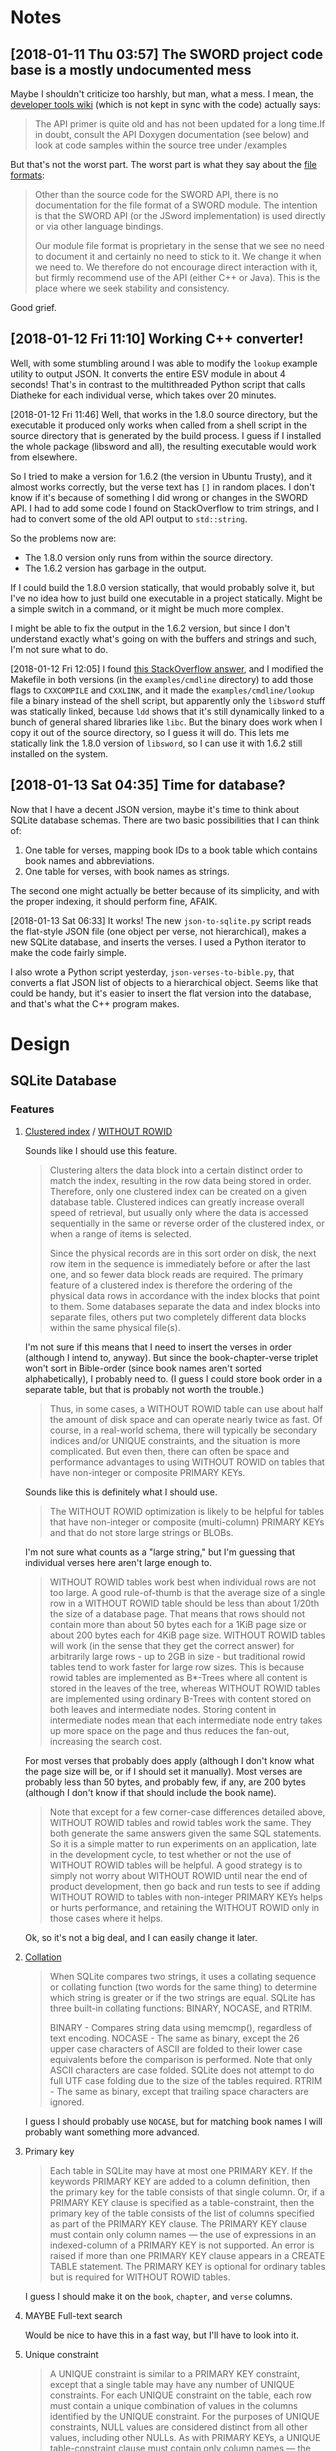 

* Notes

** [2018-01-11 Thu 03:57]  The SWORD project code base is a mostly undocumented mess

Maybe I shouldn't criticize too harshly, but man, what a mess.  I mean, the [[https://www.crosswire.org/wiki/DevTools:SWORD][developer tools wiki]] (which is not kept in sync with the code) actually says:

#+BEGIN_QUOTE
The API primer is quite old and has not been updated for a long time.If in doubt, consult the API Doxygen documentation (see below) and look at code samples within the source tree under /examples
#+END_QUOTE

But that's not the worst part.  The worst part is what they say about the [[https://www.crosswire.org/wiki/File_Formats][file formats]]:

#+BEGIN_QUOTE
Other than the source code for the SWORD API, there is no documentation for the file format of a SWORD module. The intention is that the SWORD API (or the JSword implementation) is used directly or via other language bindings.

Our module file format is proprietary in the sense that we see no need to document it and certainly no need to stick to it. We change it when we need to. We therefore do not encourage direct interaction with it, but firmly recommend use of the API (either C++ or Java). This is the place where we seek stability and consistency.
#+END_QUOTE

Good grief.

** [2018-01-12 Fri 11:10]  Working C++ converter!

Well, with some stumbling around I was able to modify the =lookup= example utility to output JSON.  It converts the entire ESV module in about 4 seconds!  That's in contrast to the multithreaded Python script that calls Diatheke for each individual verse, which takes over 20 minutes.

[2018-01-12 Fri 11:46]  Well, that works in the 1.8.0 source directory, but the executable it produced only works when called from a shell script in the source directory that is generated by the build process.  I guess if I installed the whole package (libsword and all), the resulting executable would work from elsewhere.

So I tried to make a version for 1.6.2 (the version in Ubuntu Trusty), and it almost works correctly, but the verse text has =[]= in random places.  I don't know if it's because of something I did wrong or changes in the SWORD API.  I had to add some code I found on StackOverflow to trim strings, and I had to convert some of the old API output to =std::string=.

So the problems now are:

+  The 1.8.0 version only runs from within the source directory.
+  The 1.6.2 version has garbage in the output.

If I could build the 1.8.0 version statically, that would probably solve it, but I've no idea how to just build one executable in a project statically.  Might be a simple switch in a command, or it might be much more complex.

I might be able to fix the output in the 1.6.2 version, but since I don't understand exactly what's going on with the buffers and strings and such, I'm not sure what to do.

[2018-01-12 Fri 12:05]  I found [[https://stackoverflow.com/a/15475134][this StackOverflow answer]], and I modified the Makefile in both versions (in the =examples/cmdline= directory) to add those flags to =CXXCOMPILE= and =CXXLINK=, and it made the =examples/cmdline/lookup= file a binary instead of the shell script, but apparently only the =libsword= stuff was statically linked, because =ldd= shows that it's still dynamically linked to a bunch of general shared libraries like =libc=.  But the binary does work when I copy it out of the source directory, so I guess it will do.  This lets me statically link the 1.8.0 version of =libsword=, so I can use it with 1.6.2 still installed on the system.

** [2018-01-13 Sat 04:35]  Time for database?

Now that I have a decent JSON version, maybe it's time to think about SQLite database schemas.  There are two basic possibilities that I can think of:

1.  One table for verses, mapping book IDs to a book table which contains book names and abbreviations.
2.  One table for verses, with book names as strings.

The second one might actually be better because of its simplicity, and with the proper indexing, it should perform fine, AFAIK.

[2018-01-13 Sat 06:33]  It works!  The new =json-to-sqlite.py= script reads the flat-style JSON file (one object per verse, not hierarchical), makes a new SQLite database, and inserts the verses.  I used a Python iterator to make the code fairly simple.

I also wrote a Python script yesterday, =json-verses-to-bible.py=, that converts a flat JSON list of objects to a hierarchical object.  Seems like that could be handy, but it's easier to insert the flat version into the database, and that's what the C++ program makes.

* Design

** SQLite Database

*** Features

**** [[https://en.wikipedia.org/wiki/Database_index#Clustered][Clustered index]] / [[https://www.sqlite.org/withoutrowid.html][WITHOUT ROWID]]

Sounds like I should use this feature.

#+BEGIN_QUOTE
Clustering alters the data block into a certain distinct order to match the index, resulting in the row data being stored in order. Therefore, only one clustered index can be created on a given database table. Clustered indices can greatly increase overall speed of retrieval, but usually only where the data is accessed sequentially in the same or reverse order of the clustered index, or when a range of items is selected.

Since the physical records are in this sort order on disk, the next row item in the sequence is immediately before or after the last one, and so fewer data block reads are required. The primary feature of a clustered index is therefore the ordering of the physical data rows in accordance with the index blocks that point to them. Some databases separate the data and index blocks into separate files, others put two completely different data blocks within the same physical file(s).
#+END_QUOTE

I'm not sure if this means that I need to insert the verses in order (although I intend to, anyway).  But since the book-chapter-verse triplet won't sort in Bible-order (since book names aren't sorted alphabetically), I probably need to.  (I guess I could store book order in a separate table, but that is probably not worth the trouble.)

#+BEGIN_QUOTE
Thus, in some cases, a WITHOUT ROWID table can use about half the amount of disk space and can operate nearly twice as fast. Of course, in a real-world schema, there will typically be secondary indices and/or UNIQUE constraints, and the situation is more complicated. But even then, there can often be space and performance advantages to using WITHOUT ROWID on tables that have non-integer or composite PRIMARY KEYs.
#+END_QUOTE

Sounds like this is definitely what I should use.

#+BEGIN_QUOTE
The WITHOUT ROWID optimization is likely to be helpful for tables that have non-integer or composite (multi-column) PRIMARY KEYs and that do not store large strings or BLOBs.
#+END_QUOTE

I'm not sure what counts as a "large string," but I'm guessing that individual verses here aren't large enough to.

#+BEGIN_QUOTE
WITHOUT ROWID tables work best when individual rows are not too large. A good rule-of-thumb is that the average size of a single row in a WITHOUT ROWID table should be less than about 1/20th the size of a database page. That means that rows should not contain more than about 50 bytes each for a 1KiB page size or about 200 bytes each for 4KiB page size. WITHOUT ROWID tables will work (in the sense that they get the correct answer) for arbitrarily large rows - up to 2GB in size - but traditional rowid tables tend to work faster for large row sizes. This is because rowid tables are implemented as B*-Trees where all content is stored in the leaves of the tree, whereas WITHOUT ROWID tables are implemented using ordinary B-Trees with content stored on both leaves and intermediate nodes. Storing content in intermediate nodes mean that each intermediate node entry takes up more space on the page and thus reduces the fan-out, increasing the search cost.
#+END_QUOTE

For most verses that probably does apply (although I don't know what the page size will be, or if I should set it manually).  Most verses are probably less than 50 bytes, and probably few, if any, are 200 bytes (although I don't know if that should include the book name).

#+BEGIN_QUOTE
Note that except for a few corner-case differences detailed above, WITHOUT ROWID tables and rowid tables work the same. They both generate the same answers given the same SQL statements. So it is a simple matter to run experiments on an application, late in the development cycle, to test whether or not the use of WITHOUT ROWID tables will be helpful. A good strategy is to simply not worry about WITHOUT ROWID until near the end of product development, then go back and run tests to see if adding WITHOUT ROWID to tables with non-integer PRIMARY KEYs helps or hurts performance, and retaining the WITHOUT ROWID only in those cases where it helps.
#+END_QUOTE

Ok, so it's not a big deal, and I can easily change it later.

**** [[https://www.sqlite.org/datatype3.html#collation][Collation]]

#+BEGIN_QUOTE
When SQLite compares two strings, it uses a collating sequence or collating function (two words for the same thing) to determine which string is greater or if the two strings are equal. SQLite has three built-in collating functions: BINARY, NOCASE, and RTRIM.

BINARY - Compares string data using memcmp(), regardless of text encoding.
NOCASE - The same as binary, except the 26 upper case characters of ASCII are folded to their lower case equivalents before the comparison is performed. Note that only ASCII characters are case folded. SQLite does not attempt to do full UTF case folding due to the size of the tables required.
RTRIM - The same as binary, except that trailing space characters are ignored.
#+END_QUOTE

I guess I should probably use =NOCASE=, but for matching book names I will probably want something more advanced.

**** Primary key

#+BEGIN_QUOTE
Each table in SQLite may have at most one PRIMARY KEY. If the keywords PRIMARY KEY are added to a column definition, then the primary key for the table consists of that single column. Or, if a PRIMARY KEY clause is specified as a table-constraint, then the primary key of the table consists of the list of columns specified as part of the PRIMARY KEY clause. The PRIMARY KEY clause must contain only column names — the use of expressions in an indexed-column of a PRIMARY KEY is not supported. An error is raised if more than one PRIMARY KEY clause appears in a CREATE TABLE statement. The PRIMARY KEY is optional for ordinary tables but is required for WITHOUT ROWID tables.
#+END_QUOTE

I guess I should make it on the =book=, =chapter=, and =verse= columns.

**** MAYBE Full-text search

Would be nice to have this in a fast way, but I'll have to look into it.

**** Unique constraint

#+BEGIN_QUOTE
A UNIQUE constraint is similar to a PRIMARY KEY constraint, except that a single table may have any number of UNIQUE constraints. For each UNIQUE constraint on the table, each row must contain a unique combination of values in the columns identified by the UNIQUE constraint. For the purposes of UNIQUE constraints, NULL values are considered distinct from all other values, including other NULLs. As with PRIMARY KEYs, a UNIQUE table-constraint clause must contain only column names — the use of expressions in an indexed-column of a UNIQUE table-constraint is not supported.
#+END_QUOTE

So I do /not/ want a unique constraint on the =text= column, because even though it's unlikely that two verses in the Bible would be exactly the same, I don't know if it's actually the case, and it's theoretically possible.

*** Schema

**** Primary key

**** Tables

***** Verses

#+BEGIN_SRC sql
  CREATE TABLE verses (
  book TEXT PRIMARY KEY,
  chapter INTEGER PRIMARY KEY,
  verse INTEGER PRIMARY KEY,
  text TEXT)
  WITHOUT ROWID;
#+END_SRC

***** Book abbreviations

Might be a good idea to have this, but we'll probably still need some client-level heuristics to handle book-choosing.

***** Book numbers

Might be a good idea to have a table that maps book names to book numbers.  Across translations or (or...what is the right word?  codex?  anthology?  work?) types of Bibles, this might vary, but within a database, for a single translation, it would likely be useful.
